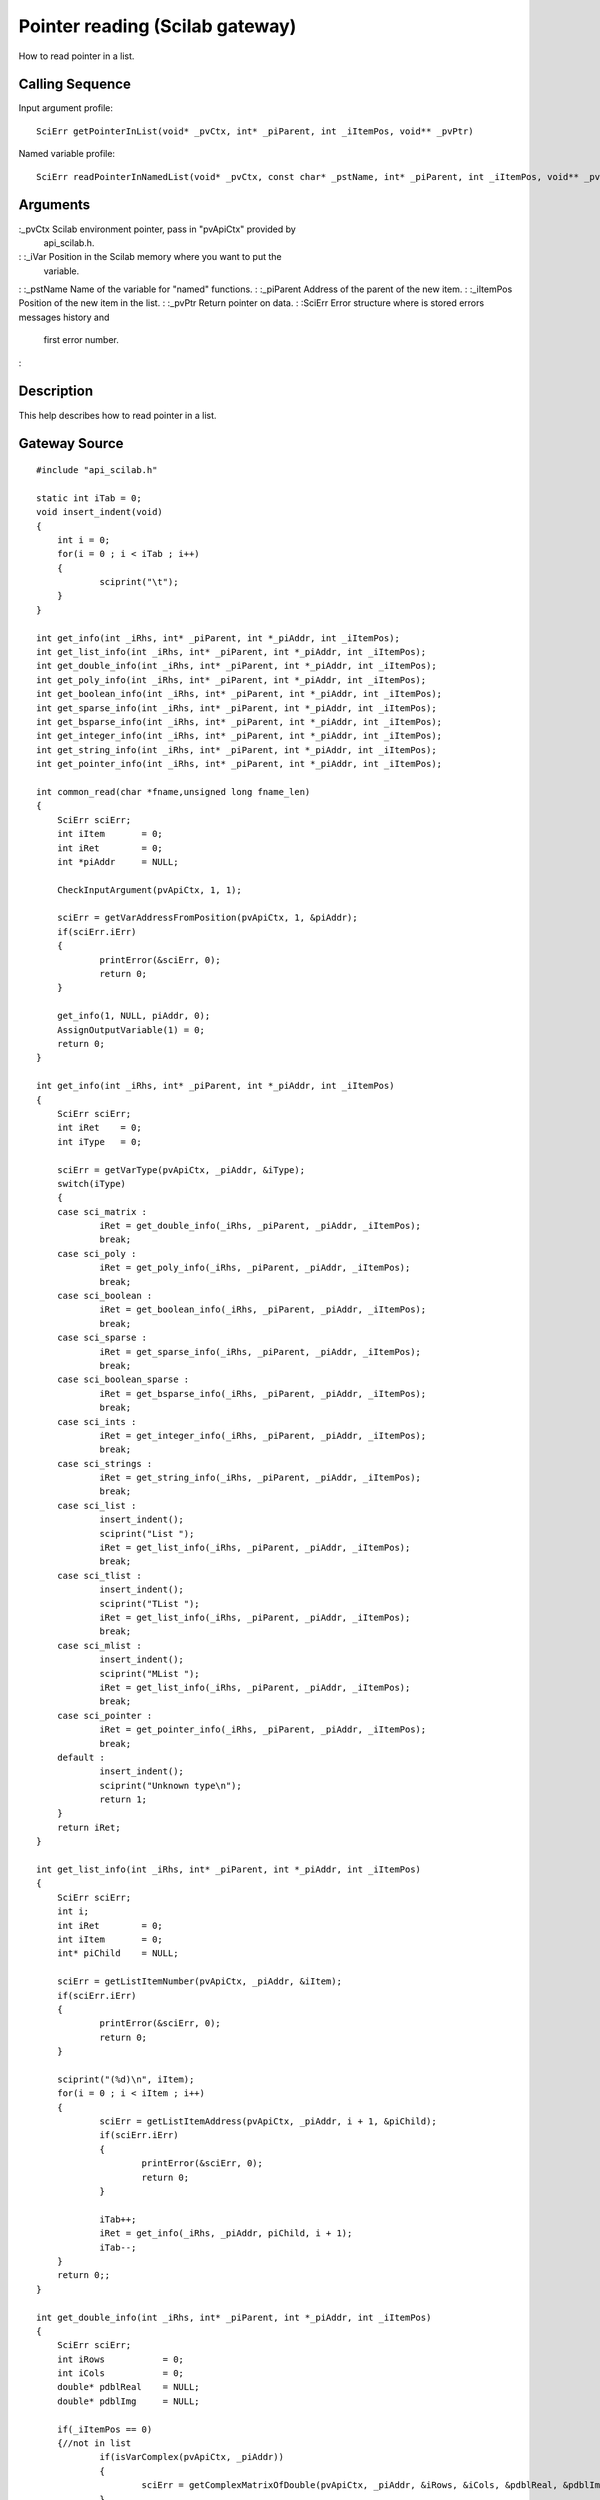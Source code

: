 


Pointer reading (Scilab gateway)
================================

How to read pointer in a list.



Calling Sequence
~~~~~~~~~~~~~~~~

Input argument profile:


::

    SciErr getPointerInList(void* _pvCtx, int* _piParent, int _iItemPos, void** _pvPtr)


Named variable profile:


::

    SciErr readPointerInNamedList(void* _pvCtx, const char* _pstName, int* _piParent, int _iItemPos, void** _pvPtr)




Arguments
~~~~~~~~~

:_pvCtx Scilab environment pointer, pass in "pvApiCtx" provided by
  api_scilab.h.
: :_iVar Position in the Scilab memory where you want to put the
  variable.
: :_pstName Name of the variable for "named" functions.
: :_piParent Address of the parent of the new item.
: :_iItemPos Position of the new item in the list.
: :_pvPtr Return pointer on data.
: :SciErr Error structure where is stored errors messages history and
  first error number.
:



Description
~~~~~~~~~~~

This help describes how to read pointer in a list.



Gateway Source
~~~~~~~~~~~~~~


::

    #include "api_scilab.h"
    
    static int iTab = 0;
    void insert_indent(void)
    {
    	int i = 0;
    	for(i = 0 ; i < iTab ; i++)
    	{
    		sciprint("\t");
    	}
    }
    
    int get_info(int _iRhs, int* _piParent, int *_piAddr, int _iItemPos);
    int get_list_info(int _iRhs, int* _piParent, int *_piAddr, int _iItemPos);
    int get_double_info(int _iRhs, int* _piParent, int *_piAddr, int _iItemPos);
    int get_poly_info(int _iRhs, int* _piParent, int *_piAddr, int _iItemPos);
    int get_boolean_info(int _iRhs, int* _piParent, int *_piAddr, int _iItemPos);
    int get_sparse_info(int _iRhs, int* _piParent, int *_piAddr, int _iItemPos);
    int get_bsparse_info(int _iRhs, int* _piParent, int *_piAddr, int _iItemPos);
    int get_integer_info(int _iRhs, int* _piParent, int *_piAddr, int _iItemPos);
    int get_string_info(int _iRhs, int* _piParent, int *_piAddr, int _iItemPos);
    int get_pointer_info(int _iRhs, int* _piParent, int *_piAddr, int _iItemPos);
    
    int common_read(char *fname,unsigned long fname_len)
    {
    	SciErr sciErr;
    	int iItem       = 0;
    	int iRet        = 0;
    	int *piAddr     = NULL;
    
    	CheckInputArgument(pvApiCtx, 1, 1);
    
    	sciErr = getVarAddressFromPosition(pvApiCtx, 1, &piAddr);
    	if(sciErr.iErr)
    	{
    		printError(&sciErr, 0);
    		return 0;
    	}
    
    	get_info(1, NULL, piAddr, 0);
    	AssignOutputVariable(1) = 0;
    	return 0;
    }
    
    int get_info(int _iRhs, int* _piParent, int *_piAddr, int _iItemPos)
    {
    	SciErr sciErr;
    	int iRet    = 0;
    	int iType   = 0;
    
    	sciErr = getVarType(pvApiCtx, _piAddr, &iType);
    	switch(iType)
    	{
    	case sci_matrix :
    		iRet = get_double_info(_iRhs, _piParent, _piAddr, _iItemPos);
    		break;
    	case sci_poly :
    		iRet = get_poly_info(_iRhs, _piParent, _piAddr, _iItemPos);
    		break;
    	case sci_boolean :
    		iRet = get_boolean_info(_iRhs, _piParent, _piAddr, _iItemPos);
    		break;
    	case sci_sparse :
    		iRet = get_sparse_info(_iRhs, _piParent, _piAddr, _iItemPos);
    		break;
    	case sci_boolean_sparse :
    		iRet = get_bsparse_info(_iRhs, _piParent, _piAddr, _iItemPos);
    		break;
    	case sci_ints :
    		iRet = get_integer_info(_iRhs, _piParent, _piAddr, _iItemPos);
    		break;
    	case sci_strings :
    		iRet = get_string_info(_iRhs, _piParent, _piAddr, _iItemPos);
    		break;
    	case sci_list :
    		insert_indent();
    		sciprint("List ");
    		iRet = get_list_info(_iRhs, _piParent, _piAddr, _iItemPos);
    		break;
    	case sci_tlist :
    		insert_indent();
    		sciprint("TList ");
    		iRet = get_list_info(_iRhs, _piParent, _piAddr, _iItemPos);
    		break;
    	case sci_mlist :
    		insert_indent();
    		sciprint("MList ");
    		iRet = get_list_info(_iRhs, _piParent, _piAddr, _iItemPos);
    		break;
    	case sci_pointer :
    		iRet = get_pointer_info(_iRhs, _piParent, _piAddr, _iItemPos);
    		break;
    	default :
    		insert_indent();
    		sciprint("Unknown type\n");
    		return 1;
    	}
    	return iRet;
    }
    
    int get_list_info(int _iRhs, int* _piParent, int *_piAddr, int _iItemPos)
    {
    	SciErr sciErr;
    	int i;
    	int iRet        = 0;
    	int iItem       = 0;
    	int* piChild    = NULL;
    
    	sciErr = getListItemNumber(pvApiCtx, _piAddr, &iItem);
    	if(sciErr.iErr)
    	{
    		printError(&sciErr, 0);
    		return 0;
    	}
    
    	sciprint("(%d)\n", iItem);
    	for(i = 0 ; i < iItem ; i++)
    	{
    		sciErr = getListItemAddress(pvApiCtx, _piAddr, i + 1, &piChild);
    		if(sciErr.iErr)
    		{
    			printError(&sciErr, 0);
    			return 0;
    		}
    
    		iTab++;
    		iRet = get_info(_iRhs, _piAddr, piChild, i + 1);
    		iTab--;
    	}
    	return 0;;
    }
    
    int get_double_info(int _iRhs, int* _piParent, int *_piAddr, int _iItemPos)
    {
    	SciErr sciErr;
    	int iRows           = 0;
    	int iCols           = 0;
    	double* pdblReal    = NULL;
    	double* pdblImg     = NULL;
    
    	if(_iItemPos == 0)
    	{//not in list
    		if(isVarComplex(pvApiCtx, _piAddr))
    		{
    			sciErr = getComplexMatrixOfDouble(pvApiCtx, _piAddr, &iRows, &iCols, &pdblReal, &pdblImg);
    		}
    		else
    		{
    			sciErr = getMatrixOfDouble(pvApiCtx, _piAddr, &iRows, &iCols, &pdblReal);
    		}
    	}
    	else
    	{
    		if(isVarComplex(pvApiCtx, _piAddr))
    		{
    			sciErr = getComplexMatrixOfDoubleInList(pvApiCtx, _piParent, _iItemPos, &iRows, &iCols, &pdblReal, &pdblImg);
    		}
    		else
    		{
    			sciErr = getMatrixOfDoubleInList(pvApiCtx, _piParent, _iItemPos, &iRows, &iCols, &pdblReal);
    		}
    	}
    
    	if(sciErr.iErr)
    	{
    		printError(&sciErr, 0);
    		return 0;
    	}
    
    	insert_indent();
    	sciprint("Double (%d x %d)\n", iRows, iCols);
    	return 0;;
    }
    
    int get_poly_info(int _iRhs, int* _piParent, int *_piAddr, int _iItemPos)
    {
    	SciErr sciErr;
    	int i;
    	int iLen            = 0;
    	int iRows           = 0;
    	int iCols           = 0;
    	char pstVar[16];
    	int* piCoeff        = NULL;
    	double** pdblReal   = NULL;
    	double** pdblImg    = NULL;
    
    	sciErr = getPolyVariableName(pvApiCtx, _piAddr, pstVar, &iLen);
    	if(sciErr.iErr)
    	{
    		printError(&sciErr, 0);
    		return 0;
    	}
    
    	if(_iItemPos == 0)
    	{//not in list
    		sciErr = getMatrixOfPoly(pvApiCtx, _piAddr, &iRows, &iCols, NULL, NULL);
    		if(sciErr.iErr)
    		{
    			printError(&sciErr, 0);
    			return 0;
    		}
    
    		piCoeff     = (int*)malloc(sizeof(int) * iRows * iCols);
    		sciErr = getMatrixOfPoly(pvApiCtx, _piAddr, &iRows, &iCols, piCoeff, NULL);
    		if(sciErr.iErr)
    		{
    			printError(&sciErr, 0);
    			return 0;
    		}
    
    		pdblReal    = (double**)malloc(sizeof(double*) * iRows * iCols);
    		pdblImg     = (double**)malloc(sizeof(double*) * iRows * iCols);
    
    		for(i = 0 ; i < iRows * iCols ; i++)
    		{
    			pdblReal[i] = (double*)malloc(sizeof(double) * piCoeff[i]);
    			pdblImg[i]  = (double*)malloc(sizeof(double) * piCoeff[i]);
    		}
    
    		if(isVarComplex(pvApiCtx, _piAddr))
    		{
    			sciErr = getComplexMatrixOfPoly(pvApiCtx, _piAddr, &iRows, &iCols, piCoeff, pdblReal, pdblImg);
    			if(sciErr.iErr)
    			{
    				printError(&sciErr, 0);
    				return 0;
    			}
    		}
    		else
    		{
    			sciErr = getMatrixOfPoly(pvApiCtx, _piAddr, &iRows, &iCols, piCoeff, pdblReal);
    			if(sciErr.iErr)
    			{
    				printError(&sciErr, 0);
    				return 0;
    			}
    		}
    	}
    	else
    	{
    		sciErr = getMatrixOfPolyInList(pvApiCtx, _piParent, _iItemPos, &iRows, &iCols, NULL, NULL);
    		if(sciErr.iErr)
    		{
    			printError(&sciErr, 0);
    			return 0;
    		}
    
    		piCoeff = (int*)malloc(sizeof(int) * iRows * iCols);
    
    		sciErr = getMatrixOfPolyInList(pvApiCtx, _piParent, _iItemPos, &iRows, &iCols, piCoeff, NULL);
    		if(sciErr.iErr)
    		{
    			printError(&sciErr, 0);
    			return 0;
    		}
    
    		pdblReal    = (double**)malloc(sizeof(double*) * iRows * iCols);
    		pdblImg     = (double**)malloc(sizeof(double*) * iRows * iCols);
    
    		for(i = 0 ; i < iRows * iCols ; i++)
    		{
    			pdblReal[i] = (double*)malloc(sizeof(double) * piCoeff[i]);
    			pdblImg[i]  = (double*)malloc(sizeof(double) * piCoeff[i]);
    		}
    
    		if(isVarComplex(pvApiCtx, _piAddr))
    		{
    			sciErr = getComplexMatrixOfPolyInList(pvApiCtx, _piParent, _iItemPos, &iRows, &iCols, piCoeff, pdblReal, pdblImg);
    		}
    		else
    		{
    			sciErr = getMatrixOfPolyInList(pvApiCtx, _piParent, _iItemPos, &iRows, &iCols, piCoeff, pdblReal);
    		}
    	}
    
    	if(sciErr.iErr)
    	{
    		printError(&sciErr, 0);
    		return 0;
    	}
    
    	insert_indent();
    	sciprint("Poly  (%d x %d), varname : \'%s\'\n", iRows, iCols, pstVar);
    
    	for(i = 0 ; i < iRows * iCols ; i++)
    	{
    		free(pdblReal[i]);
    		free(pdblImg[i]);
    	}
    
    	free(pdblReal);
    	free(pdblImg);
    	free(piCoeff);
    	return 0;;
    }
    int get_boolean_info(int _iRhs, int* _piParent, int *_piAddr, int _iItemPos)
    {
    	SciErr sciErr;
    	int iRows       = 0;
    	int iCols       = 0;
    	int* piBool     = NULL;
    
    	if(_iItemPos == 0)
    	{
    		sciErr = getMatrixOfBoolean(pvApiCtx, _piAddr, &iRows, &iCols, &piBool);
    	}
    	else
    	{
    		sciErr = getMatrixOfBooleanInList(pvApiCtx, _piParent, _iItemPos, &iRows, &iCols, &piBool);
    	}
    
    	if(sciErr.iErr)
    	{
    		printError(&sciErr, 0);
    		return 0;
    	}
    
    	insert_indent();
    	sciprint("Boolean (%d x %d)\n", iRows, iCols);
    	return 0;
    }
    int get_sparse_info(int _iRhs, int* _piParent, int *_piAddr, int _iItemPos)
    {
    	SciErr sciErr;
    	int iRows           = 0;
    	int iCols           = 0;
    	int iItem           = 0;
    	int* piNbRow        = NULL;
    	int* piColPos       = NULL;
    	double* pdblReal    = NULL;
    	double* pdblImg     = NULL;
    
    	if(_iItemPos == 0)
    	{//Not in list
    		if(isVarComplex(pvApiCtx, _piAddr))
    		{
    			sciErr = getComplexSparseMatrix(pvApiCtx, _piAddr, &iRows, &iCols, &iItem, &piNbRow, &piColPos, &pdblReal, &pdblImg);
    		}
    		else
    		{
    			sciErr = getSparseMatrix(pvApiCtx, _piAddr, &iRows, &iCols, &iItem, &piNbRow, &piColPos, &pdblReal);
    		}
    	}
    	else
    	{
    		if(isVarComplex(pvApiCtx, _piAddr))
    		{
    			sciErr = getComplexSparseMatrixInList(pvApiCtx, _piParent, _iItemPos, &iRows, &iCols, &iItem, &piNbRow, &piColPos, &pdblReal, &pdblImg);
    		}
    		else
    		{
    			sciErr = getSparseMatrixInList(pvApiCtx, _piParent, _iItemPos, &iRows, &iCols, &iItem, &piNbRow, &piColPos, &pdblReal);
    		}
    	}
    
    	insert_indent();
    	sciprint("Sparse (%d x %d), Item(s) : %d \n", iRows, iCols, iItem);
    	return 0;;
    }
    
    int get_bsparse_info(int _iRhs, int* _piParent, int *_piAddr, int _iItemPos)
    {
    	SciErr sciErr;
    	int iRows       = 0;
    	int iCols       = 0;
    	int iItem       = 0;
    	int* piNbRow    = NULL;
    	int* piColPos   = NULL;
    
    	if(_iItemPos == 0)
    	{//Not in list
    		sciErr = getBooleanSparseMatrix(pvApiCtx, _piAddr, &iRows, &iCols, &iItem, &piNbRow, &piColPos);
    	}
    	else
    	{
    		sciErr = getBooleanSparseMatrixInList(pvApiCtx, _piParent, _iItemPos, &iRows, &iCols, &iItem, &piNbRow, &piColPos);
    	}
    
    	if(sciErr.iErr)
    	{
    		printError(&sciErr, 0);
    		return 0;
    	}
    
    	insert_indent();
    	sciprint("Boolean Sparse (%d x %d), Item(s) : %d \n", iRows, iCols, iItem);
    	return 0;;
    }
    int get_integer_info(int _iRhs, int* _piParent, int *_piAddr, int _iItemPos)
    {
    	SciErr sciErr;
    	int iPrec               = 0;
    	int iRows               = 0;
    	int iCols               = 0;
    	char* pcData            = NULL;
    	short* psData           = NULL;
    	int* piData             = NULL;
    	unsigned char* pucData  = NULL;
    	unsigned short* pusData = NULL;
    	unsigned int* puiData   = NULL;
    
    	if(_iItemPos == 0)
    	{//Not in list
    		sciErr = getMatrixOfIntegerPrecision(pvApiCtx, _piAddr, &iPrec);
    		if(sciErr.iErr)
    		{
    			printError(&sciErr, 0);
    			return 0;
    		}
    
    		switch(iPrec)
    		{
    		case SCI_INT8 :
    			sciErr = getMatrixOfInteger8(pvApiCtx, _piAddr, &iRows, &iCols, &pcData);
    			break;
    		case SCI_INT16 :
    			sciErr = getMatrixOfInteger16(pvApiCtx, _piAddr, &iRows, &iCols, &psData);
    			break;
    		case SCI_INT32 :
    			sciErr = getMatrixOfInteger32(pvApiCtx, _piAddr, &iRows, &iCols, &piData);
    			break;
    		case SCI_UINT8 :
    			sciErr = getMatrixOfUnsignedInteger8(pvApiCtx, _piAddr, &iRows, &iCols, &pucData);
    			break;
    		case SCI_UINT16 :
    			sciErr = getMatrixOfUnsignedInteger16(pvApiCtx, _piAddr, &iRows, &iCols, &pusData);
    			break;
    		case SCI_UINT32 :
    			sciErr = getMatrixOfUnsignedInteger32(pvApiCtx, _piAddr, &iRows, &iCols, &puiData);
    			break;
    		default :
    			return 1;
    		}
    	}
    	else
    	{
    		sciErr = getMatrixOfIntegerPrecision(pvApiCtx, _piAddr, &iPrec);
    		if(sciErr.iErr)
    		{
    			printError(&sciErr, 0);
    			return 0;
    		}
    
    		switch(iPrec)
    		{
    		case SCI_INT8 :
    			sciErr = getMatrixOfInteger8InList(pvApiCtx, _piParent, _iItemPos, &iRows, &iCols, &pcData);
    			break;
    		case SCI_INT16 :
    			sciErr = getMatrixOfInteger16InList(pvApiCtx, _piParent, _iItemPos, &iRows, &iCols, &psData);
    			break;
    		case SCI_INT32 :
    			sciErr = getMatrixOfInteger32InList(pvApiCtx, _piParent, _iItemPos, &iRows, &iCols, &piData);
    			break;
    		case SCI_UINT8 :
    			sciErr = getMatrixOfUnsignedInteger8InList(pvApiCtx, _piParent, _iItemPos, &iRows, &iCols, &pucData);
    			break;
    		case SCI_UINT16 :
    			sciErr = getMatrixOfUnsignedInteger16InList(pvApiCtx, _piParent, _iItemPos, &iRows, &iCols, &pusData);
    			break;
    		case SCI_UINT32 :
    			sciErr = getMatrixOfUnsignedInteger32InList(pvApiCtx, _piParent, _iItemPos, &iRows, &iCols, &puiData);
    			break;
    		default :
    			return 1;
    		}
    	}
    
    	if(sciErr.iErr)
    	{
    		printError(&sciErr, 0);
    		return 0;
    	}
    
    	insert_indent();
    
    	if(iPrec > 10)
    	{
    		sciprint("Unsigned ");
    	}
    
    	sciprint("Integer %d bits (%d x %d)\n", (iPrec % 10) * 8, iRows, iCols);
    	return 0;;
    }
    int get_string_info(int _iRhs, int* _piParent, int *_piAddr, int _iItemPos)
    {
    	SciErr sciErr;
    	int i;
    	int iRows       = 0;
    	int iCols       = 0;
    	int* piLen      = NULL;
    	char **pstData  = NULL;
    
    	if(_iItemPos == 0)
    	{//Not in list
    		sciErr = getMatrixOfString(pvApiCtx, _piAddr, &iRows, &iCols, NULL, NULL);
    		if(sciErr.iErr)
    		{
    			printError(&sciErr, 0);
    			return 0;
    		}
    
    		piLen = (int*)malloc(sizeof(int) * iRows * iCols);
    		sciErr = getMatrixOfString(pvApiCtx, _piAddr, &iRows, &iCols, piLen, NULL);
    		if(sciErr.iErr)
    		{
    			printError(&sciErr, 0);
    			return 0;
    		}
    
    		pstData = (char**)malloc(sizeof(char*) * iRows * iCols);
    
    		for(i = 0 ; i < iRows * iCols ; i++)
    		{
    			pstData[i] = (char*)malloc(sizeof(char) * (piLen[i] + 1));//+ 1 for null termination
    		}
    
    		sciErr = getMatrixOfString(pvApiCtx, _piAddr, &iRows, &iCols, piLen, pstData);
    		if(sciErr.iErr)
    		{
    			printError(&sciErr, 0);
    			return 0;
    		}
    	}
    	else
    	{
    		sciErr = getMatrixOfStringInList(pvApiCtx, _piParent, _iItemPos, &iRows, &iCols, NULL, NULL);
    		if(sciErr.iErr)
    		{
    			printError(&sciErr, 0);
    			return 0;
    		}
    
    		piLen = (int*)malloc(sizeof(int) * iRows * iCols);
    
    		sciErr = getMatrixOfStringInList(pvApiCtx, _piParent, _iItemPos, &iRows, &iCols, piLen, NULL);
    		if(sciErr.iErr)
    		{
    			printError(&sciErr, 0);
    			return 0;
    		}
    
    		pstData = (char**)malloc(sizeof(char*) * iRows * iCols);
    
    		for(i = 0 ; i < iRows * iCols ; i++)
    		{
    			pstData[i] = (char*)malloc(sizeof(char) * (piLen[i] + 1));//+ 1 for null termination
    		}
    
    		sciErr = getMatrixOfStringInList(pvApiCtx, _piParent, _iItemPos, &iRows, &iCols, piLen, pstData);
    		if(sciErr.iErr)
    		{
    			printError(&sciErr, 0);
    			return 0;
    		}
    	}
    	if(sciErr.iErr)
    	{
    		printError(&sciErr, 0);
    		return 0;
    	}
    
    	insert_indent();
    	sciprint("Strings (%d x %d)\n", iRows, iCols);
    	return 0;;
    }
    int get_pointer_info(int _iRhs, int* _piParent, int *_piAddr, int _iItemPos)
    {
    	SciErr sciErr;
    	void* pvPtr     = NULL;
    
    	if(_iItemPos == 0)
    	{
    		sciErr = getPointer(pvApiCtx, _piAddr, &pvPtr);
    	}
    	else
    	{
    		sciErr = getPointerInList(pvApiCtx, _piParent, _iItemPos, &pvPtr);
    	}
    
    	if(sciErr.iErr)
    	{
    		printError(&sciErr, 0);
    		return 0;
    	}
    
    	insert_indent();
    	sciprint("Pointer : 0x%08X\n", pvPtr);
    	return 0;
    }




Scilab test script
~~~~~~~~~~~~~~~~~~


::

    function read_all()
    d = [1,2,3;4,5,6;7,8,9];common_read(d);
    s=`poly`_(0,"x");p=1+s+2*s^2;p = [(p * 2),(p * s + 3);(p * 2 * s ** 2 - 6),(12 - 4 * p * (- s) ** 2)];common_read(p);
    b = [%t,%f;%t,%f;%f,%t];common_read(b);
    sp=`sparse`_([2,-1,0,0,0;-1,2,-1,0,0;0,-1,2,-1,0;0,0,-1,2,-1;0,0,0,-1,2]);common_read(sp);
    bsp=`sparse`_([1,2;4,5;3,10],[%t,%t,%t]);common_read(bsp);
    i8 = `int8`_([1,2,3]);common_read(i8);
    ui32 = `uint32`_([3;2;1]);common_read(ui32);
    str = ["may", "the", "puffin"; "be", "with","you"];common_read(str);
    if `with_module`_('umfpack') then
        Cp = `taucs_chfact`_(sp);
        l = `list`_(`list`_(d, p, `list`_(b, sp)), `list`_(i8, bsp), `list`_(ui32, str), Cp);
    else
        l = `list`_(`list`_(d, p, `list`_(b, sp)), `list`_(i8, bsp), `list`_(ui32, str));
    end
    common_read(l)
    endfunction
    read_all;




